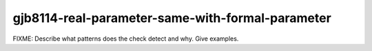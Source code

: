 .. title:: clang-tidy - gjb8114-real-parameter-same-with-formal-parameter

gjb8114-real-parameter-same-with-formal-parameter
=================================================

FIXME: Describe what patterns does the check detect and why. Give examples.
